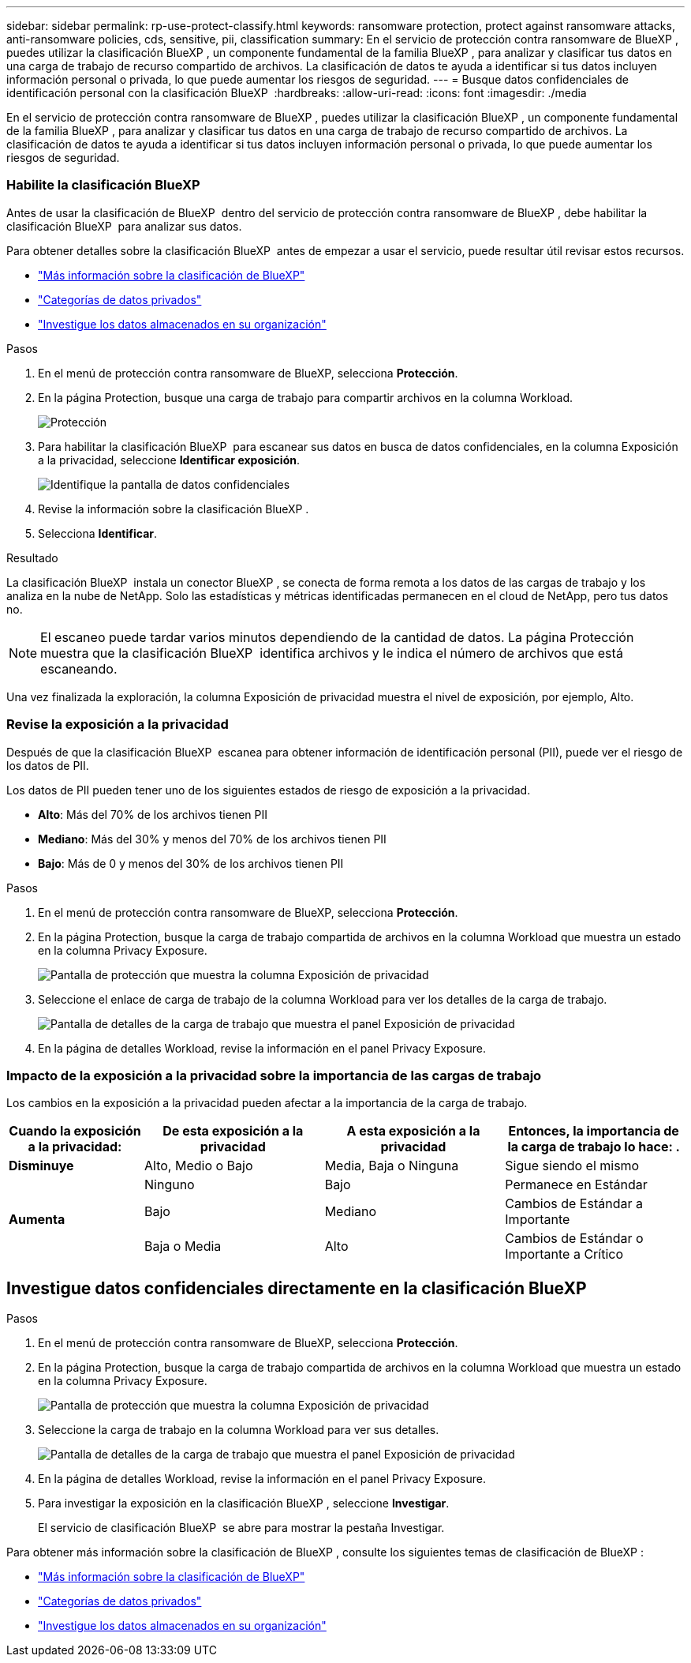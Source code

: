 ---
sidebar: sidebar 
permalink: rp-use-protect-classify.html 
keywords: ransomware protection, protect against ransomware attacks, anti-ransomware policies, cds, sensitive, pii, classification 
summary: En el servicio de protección contra ransomware de BlueXP , puedes utilizar la clasificación BlueXP , un componente fundamental de la familia BlueXP , para analizar y clasificar tus datos en una carga de trabajo de recurso compartido de archivos. La clasificación de datos te ayuda a identificar si tus datos incluyen información personal o privada, lo que puede aumentar los riesgos de seguridad. 
---
= Busque datos confidenciales de identificación personal con la clasificación BlueXP 
:hardbreaks:
:allow-uri-read: 
:icons: font
:imagesdir: ./media


[role="lead"]
En el servicio de protección contra ransomware de BlueXP , puedes utilizar la clasificación BlueXP , un componente fundamental de la familia BlueXP , para analizar y clasificar tus datos en una carga de trabajo de recurso compartido de archivos. La clasificación de datos te ayuda a identificar si tus datos incluyen información personal o privada, lo que puede aumentar los riesgos de seguridad.



=== Habilite la clasificación BlueXP

Antes de usar la clasificación de BlueXP  dentro del servicio de protección contra ransomware de BlueXP , debe habilitar la clasificación BlueXP  para analizar sus datos.

Para obtener detalles sobre la clasificación BlueXP  antes de empezar a usar el servicio, puede resultar útil revisar estos recursos.

* https://docs.netapp.com/us-en/bluexp-classification/concept-cloud-compliance.html["Más información sobre la clasificación de BlueXP"^]
* https://docs.netapp.com/us-en/bluexp-classification/reference-private-data-categories.html["Categorías de datos privados"^]
* https://docs.netapp.com/us-en/bluexp-classification/task-investigate-data.html["Investigue los datos almacenados en su organización"^]


.Pasos
. En el menú de protección contra ransomware de BlueXP, selecciona *Protección*.
. En la página Protection, busque una carga de trabajo para compartir archivos en la columna Workload.
+
image:screen-protection3.png["Protección"]

. Para habilitar la clasificación BlueXP  para escanear sus datos en busca de datos confidenciales, en la columna Exposición a la privacidad, seleccione *Identificar exposición*.
+
image:screen-protection-sensitive-data.png["Identifique la pantalla de datos confidenciales"]

. Revise la información sobre la clasificación BlueXP .
. Selecciona *Identificar*.


.Resultado
La clasificación BlueXP  instala un conector BlueXP , se conecta de forma remota a los datos de las cargas de trabajo y los analiza en la nube de NetApp. Solo las estadísticas y métricas identificadas permanecen en el cloud de NetApp, pero tus datos no.


NOTE: El escaneo puede tardar varios minutos dependiendo de la cantidad de datos. La página Protección muestra que la clasificación BlueXP  identifica archivos y le indica el número de archivos que está escaneando.

Una vez finalizada la exploración, la columna Exposición de privacidad muestra el nivel de exposición, por ejemplo, Alto.



=== Revise la exposición a la privacidad

Después de que la clasificación BlueXP  escanea para obtener información de identificación personal (PII), puede ver el riesgo de los datos de PII.

Los datos de PII pueden tener uno de los siguientes estados de riesgo de exposición a la privacidad.

* *Alto*: Más del 70% de los archivos tienen PII
* *Mediano*: Más del 30% y menos del 70% de los archivos tienen PII
* *Bajo*: Más de 0 y menos del 30% de los archivos tienen PII


.Pasos
. En el menú de protección contra ransomware de BlueXP, selecciona *Protección*.
. En la página Protection, busque la carga de trabajo compartida de archivos en la columna Workload que muestra un estado en la columna Privacy Exposure.
+
image:screen-protection3.png["Pantalla de protección que muestra la columna Exposición de privacidad"]

. Seleccione el enlace de carga de trabajo de la columna Workload para ver los detalles de la carga de trabajo.
+
image:screen-protection-workload-details-privacy-exposure.png["Pantalla de detalles de la carga de trabajo que muestra el panel Exposición de privacidad"]

. En la página de detalles Workload, revise la información en el panel Privacy Exposure.




=== Impacto de la exposición a la privacidad sobre la importancia de las cargas de trabajo

Los cambios en la exposición a la privacidad pueden afectar a la importancia de la carga de trabajo.

[cols="15,20a,20,20"]
|===
| Cuando la exposición a la privacidad: | De esta exposición a la privacidad | A esta exposición a la privacidad | Entonces, la importancia de la carga de trabajo lo hace: . 


| *Disminuye*  a| 
Alto, Medio o Bajo
| Media, Baja o Ninguna | Sigue siendo el mismo 


.3+| *Aumenta*  a| 
Ninguno
| Bajo | Permanece en Estándar 


| Bajo  a| 
Mediano
| Cambios de Estándar a Importante 


| Baja o Media  a| 
Alto
| Cambios de Estándar o Importante a Crítico 
|===


== Investigue datos confidenciales directamente en la clasificación BlueXP 

.Pasos
. En el menú de protección contra ransomware de BlueXP, selecciona *Protección*.
. En la página Protection, busque la carga de trabajo compartida de archivos en la columna Workload que muestra un estado en la columna Privacy Exposure.
+
image:screen-protection3.png["Pantalla de protección que muestra la columna Exposición de privacidad"]

. Seleccione la carga de trabajo en la columna Workload para ver sus detalles.
+
image:screen-protection-workload-details-privacy-exposure.png["Pantalla de detalles de la carga de trabajo que muestra el panel Exposición de privacidad"]

. En la página de detalles Workload, revise la información en el panel Privacy Exposure.
. Para investigar la exposición en la clasificación BlueXP , seleccione *Investigar*.
+
El servicio de clasificación BlueXP  se abre para mostrar la pestaña Investigar.



Para obtener más información sobre la clasificación de BlueXP , consulte los siguientes temas de clasificación de BlueXP :

* https://docs.netapp.com/us-en/bluexp-classification/concept-cloud-compliance.html["Más información sobre la clasificación de BlueXP"^]
* https://docs.netapp.com/us-en/bluexp-classification/reference-private-data-categories.html["Categorías de datos privados"^]
* https://docs.netapp.com/us-en/bluexp-classification/task-investigate-data.html["Investigue los datos almacenados en su organización"^]

